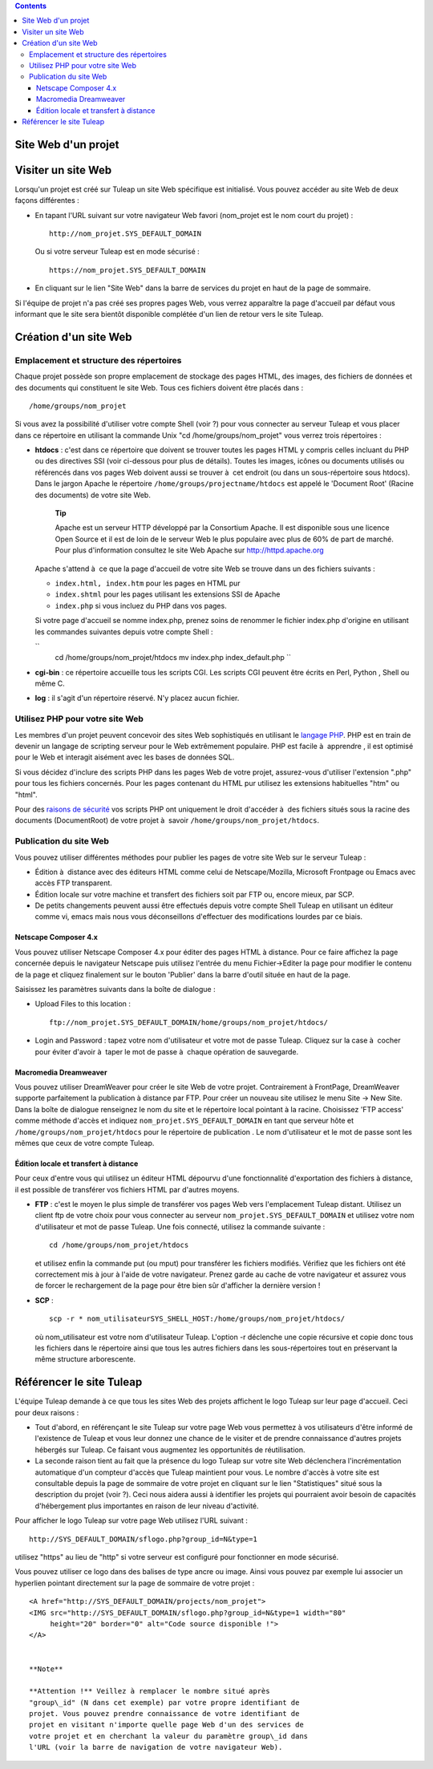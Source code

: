.. contents::
   :depth: 3
..

Site Web d'un projet
====================

Visiter un site Web
===================

Lorsqu'un projet est créé sur Tuleap un site Web spécifique
est initialisé. Vous pouvez accéder au site Web de deux façons
différentes :

-  En tapant l'URL suivant sur votre navigateur Web favori (nom\_projet
   est le nom court du projet) :

   ::

       http://nom_projet.SYS_DEFAULT_DOMAIN
                 

   Ou si votre serveur Tuleap est en mode sécurisé :

   ::

       https://nom_projet.SYS_DEFAULT_DOMAIN
                 

-  En cliquant sur le lien "Site Web" dans la barre de services du
   projet en haut de la page de sommaire.

Si l'équipe de projet n'a pas créé ses propres pages Web, vous verrez
apparaître la page d'accueil par défaut vous informant que le site sera
bientôt disponible complétée d'un lien de retour vers le site
Tuleap.

Création d'un site Web
======================

Emplacement et structure des répertoires
----------------------------------------

Chaque projet possède son propre emplacement de stockage des pages HTML,
des images, des fichiers de données et des documents qui constituent le
site Web. Tous ces fichiers doivent être placés dans :

::

    /home/groups/nom_projet

Si vous avez la possibilité d'utiliser votre compte Shell (voir ?) pour
vous connecter au serveur Tuleap et vous placer dans ce
répertoire en utilisant la commande Unix "cd /home/groups/nom\_projet"
vous verrez trois répertoires :

-  **htdocs** : c'est dans ce répertoire que doivent se trouver toutes
   les pages HTML y compris celles incluant du PHP ou des directives SSI
   (voir ci-dessous pour plus de détails). Toutes les images, icônes ou
   documents utilisés ou référencés dans vos pages Web doivent aussi se
   trouver à  cet endroit (ou dans un sous-répertoire sous htdocs). Dans
   le jargon Apache le répertoire ``/home/groups/projectname/htdocs``
   est appelé le 'Document Root' (Racine des documents) de votre site
   Web.

       **Tip**

       Apache est un serveur HTTP développé par la Consortium Apache. Il
       est disponible sous une licence Open Source et il est de loin de
       le serveur Web le plus populaire avec plus de 60% de part de
       marché. Pour plus d'information consultez le site Web Apache sur
       `http://httpd.apache.org <http://www.apache.org>`__

   Apache s'attend à  ce que la page d'accueil de votre site Web se
   trouve dans un des fichiers suivants :

   -  ``index.html, index.htm`` pour les pages en HTML pur

   -  ``index.shtml`` pour les pages utilisant les extensions SSI de
      Apache

   -  ``index.php`` si vous incluez du PHP dans vos pages.

   Si votre page d'accueil se nomme index.php, prenez soins de renommer
   le fichier index.php d'origine en utilisant les commandes suivantes
   depuis votre compte Shell :

   ``
               cd /home/groups/nom_projet/htdocs
               mv index.php index_default.php ``

-  **cgi-bin** : ce répertoire accueille tous les scripts CGI. Les
   scripts CGI peuvent être écrits en Perl, Python , Shell ou même C.

-  **log** : il s'agit d'un répertoire réservé. N'y placez aucun
   fichier.

Utilisez PHP pour votre site Web
--------------------------------

Les membres d'un projet peuvent concevoir des sites Web sophistiqués en
utilisant le `langage PHP <http://www.php.net>`__. PHP est en train de
devenir un langage de scripting serveur pour le Web extrêmement
populaire. PHP est facile à  apprendre , il est optimisé pour le Web et
interagit aisément avec les bases de données SQL.

Si vous décidez d'inclure des scripts PHP dans les pages Web de votre
projet, assurez-vous d'utiliser l'extension ".php" pour tous les
fichiers concernés. Pour les pages contenant du HTML pur utilisez les
extensions habituelles "htm" ou "html".

Pour des `raisons de
sécurité <http://www.php.net/manual/en/security.php>`__ vos scripts PHP
ont uniquement le droit d'accéder à  des fichiers situés sous la racine
des documents (DocumentRoot) de votre projet à  savoir
``/home/groups/nom_projet/htdocs``.

Publication du site Web
-----------------------

Vous pouvez utiliser différentes méthodes pour publier les pages de
votre site Web sur le serveur Tuleap :

-  Édition à  distance avec des éditeurs HTML comme celui de
   Netscape/Mozilla, Microsoft Frontpage ou Emacs avec accès FTP
   transparent.

-  Édition locale sur votre machine et transfert des fichiers soit par
   FTP ou, encore mieux, par SCP.

-  De petits changements peuvent aussi être effectués depuis votre
   compte Shell Tuleap en utilisant un éditeur comme vi,
   emacs mais nous vous déconseillons d'effectuer des modifications
   lourdes par ce biais.

Netscape Composer 4.x
~~~~~~~~~~~~~~~~~~~~~

Vous pouvez utiliser Netscape Composer 4.x pour éditer des pages HTML à 
distance. Pour ce faire affichez la page concernée depuis le navigateur
Netscape puis utilisez l'entrée du menu Fichier->Editer la page pour
modifier le contenu de la page et cliquez finalement sur le bouton
'Publier' dans la barre d'outil située en haut de la page.

Saisissez les paramètres suivants dans la boîte de dialogue :

-  Upload Files to this location :

   ::

       ftp://nom_projet.SYS_DEFAULT_DOMAIN/home/groups/nom_projet/htdocs/

-  Login and Password : tapez votre nom d'utilisateur et votre mot de
   passe Tuleap. Cliquez sur la case à  cocher pour éviter
   d'avoir à  taper le mot de passe à  chaque opération de sauvegarde.

Macromedia Dreamweaver
~~~~~~~~~~~~~~~~~~~~~~

Vous pouvez utiliser DreamWeaver pour créer le site Web de votre projet.
Contrairement à FrontPage, DreamWeaver supporte parfaitement la
publication à distance par FTP. Pour créer un nouveau site utilisez le
menu Site -> New Site. Dans la boîte de dialogue renseignez le nom du
site et le répertoire local pointant à la racine. Choisissez 'FTP
access' comme méthode d'accès et indiquez
``nom_projet.SYS_DEFAULT_DOMAIN`` en tant que serveur hôte et
``/home/groups/nom_projet/htdocs`` pour le répertoire de publication .
Le nom d'utilisateur et le mot de passe sont les mêmes que ceux de votre
compte Tuleap.

Édition locale et transfert à distance
~~~~~~~~~~~~~~~~~~~~~~~~~~~~~~~~~~~~~~

Pour ceux d'entre vous qui utilisez un éditeur HTML dépourvu d'une
fonctionnalité d'exportation des fichiers à distance, il est possible de
transférer vos fichiers HTML par d'autres moyens.

-  **FTP** : c'est le moyen le plus simple de transférer vos pages Web
   vers l'emplacement Tuleap distant. Utilisez un client ftp
   de votre choix pour vous connecter au serveur
   ``nom_projet.SYS_DEFAULT_DOMAIN`` et utilisez votre nom d'utilisateur
   et mot de passe Tuleap. Une fois connecté, utilisez la
   commande suivante :

   ::

       cd /home/groups/nom_projet/htdocs

   et utilisez enfin la commande put (ou mput) pour transférer les
   fichiers modifiés. Vérifiez que les fichiers ont été correctement mis
   à jour à l'aide de votre navigateur. Prenez garde au cache de votre
   navigateur et assurez vous de forcer le rechargement de la page pour
   être bien sûr d'afficher la dernière version !

-  **SCP** :

   ::

       scp -r * nom_utilisateurSYS_SHELL_HOST:/home/groups/nom_projet/htdocs/

   où nom\_utilisateur est votre nom d'utilisateur Tuleap.
   L'option -r déclenche une copie récursive et copie donc tous les
   fichiers dans le répertoire ainsi que tous les autres fichiers dans
   les sous-répertoires tout en préservant la même structure
   arborescente.

Référencer le site Tuleap
=====================================

L'équipe Tuleap demande à ce que tous les sites Web des
projets affichent le logo Tuleap sur leur page d'accueil.
Ceci pour deux raisons :

-  Tout d'abord, en référençant le site Tuleap sur votre
   page Web vous permettez à vos utilisateurs d'être informé de
   l'existence de Tuleap et vous leur donnez une chance de
   le visiter et de prendre connaissance d'autres projets hébergés sur
   Tuleap. Ce faisant vous augmentez les opportunités de
   réutilisation.

-  La seconde raison tient au fait que la présence du logo
   Tuleap sur votre site Web déclenchera l'incrémentation
   automatique d'un compteur d'accès que Tuleap maintient
   pour vous. Le nombre d'accès à votre site est consultable depuis la
   page de sommaire de votre projet en cliquant sur le lien
   "Statistiques" situé sous la description du projet (voir ?). Ceci
   nous aidera aussi à identifier les projets qui pourraient avoir
   besoin de capacités d'hébergement plus importantes en raison de leur
   niveau d'activité.

Pour afficher le logo Tuleap sur votre page Web utilisez
l'URL suivant :

::

    http://SYS_DEFAULT_DOMAIN/sflogo.php?group_id=N&type=1
          

utilisez "https" au lieu de "http" si votre serveur est configuré pour
fonctionner en mode sécurisé.

Vous pouvez utiliser ce logo dans des balises de type ancre ou image.
Ainsi vous pouvez par exemple lui associer un hyperlien pointant
directement sur la page de sommaire de votre projet :

::

    <A href="http://SYS_DEFAULT_DOMAIN/projects/nom_projet">
    <IMG src="http://SYS_DEFAULT_DOMAIN/sflogo.php?group_id=N&type=1 width="80"
         height="20" border="0" alt="Code source disponible !">
    </A>
            

    **Note**

    **Attention !** Veillez à remplacer le nombre situé après
    "group\_id" (N dans cet exemple) par votre propre identifiant de
    projet. Vous pouvez prendre connaissance de votre identifiant de
    projet en visitant n'importe quelle page Web d'un des services de
    votre projet et en cherchant la valeur du paramètre group\_id dans
    l'URL (voir la barre de navigation de votre navigateur Web).
